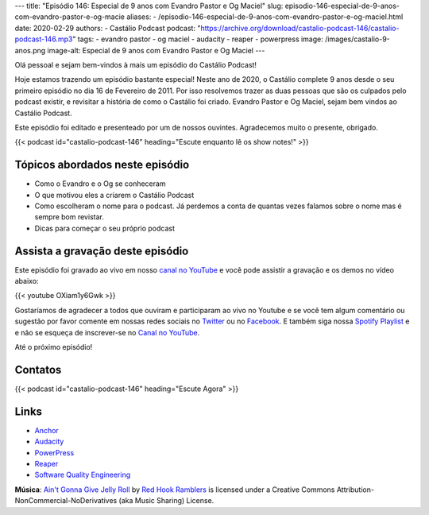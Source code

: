 ---
title: "Episódio 146: Especial de 9 anos com Evandro Pastor e Og Maciel"
slug: episodio-146-especial-de-9-anos-com-evandro-pastor-e-og-macie
aliases:
- /episodio-146-especial-de-9-anos-com-evandro-pastor-e-og-maciel.html
date: 2020-02-29
authors:
- Castálio Podcast
podcast: "https://archive.org/download/castalio-podcast-146/castalio-podcast-146.mp3"
tags:
- evandro pastor
- og maciel
- audacity
- reaper
- powerpress
image: /images/castalio-9-anos.png
image-alt: Especial de 9 anos com Evandro Pastor e Og Maciel
---

Olá pessoal e sejam bem-vindos à mais um episódio do Castálio Podcast!

Hoje estamos trazendo um episódio bastante especial! Neste ano de 2020, o
Castálio complete 9 anos desde o seu primeiro episódio no dia 16 de Fevereiro
de 2011. Por isso resolvemos trazer as duas pessoas que são os culpados pelo
podcast existir, e revisitar a história de como o Castálio foi criado. Evandro
Pastor e Og Maciel, sejam bem vindos ao Castálio Podcast.

Este episódio foi editado e presenteado por um de nossos ouvintes. Agradecemos
muito o presente, obrigado.

.. more

.. raw:: html

    <div class="clearfix"></div>

{{< podcast id="castalio-podcast-146" heading="Escute enquanto lê os show notes!" >}}


Tópicos abordados neste episódio
================================

* Como o Evandro e o Og se conheceram
* O que motivou eles a criarem o Castálio Podcast
* Como escolheram o nome para o podcast. Já perdemos a conta de quantas vezes
  falamos sobre o nome mas é sempre bom revistar.
* Dicas para começar o seu próprio podcast

Assista a gravação deste episódio
=================================

Este episódio foi gravado ao vivo em nosso `canal no YouTube
<http://youtube.com/castaliopodcast>`_ e você pode assistir a gravação e os
demos no vídeo abaixo:

{{< youtube OXiam1y6Gwk >}}

Gostaríamos de agradecer a todos que ouviram e participaram ao vivo no Youtube
e se você tem algum comentário ou sugestão por favor comente em nossas redes
sociais no `Twitter <https://twitter.com/castaliopod>`_ ou no `Facebook
<https://www.facebook.com/castaliopod>`_. E também siga nossa `Spotify Playlist
<https://open.spotify.com/user/elyezermr/playlist/0PDXXZRXbJNTPVSnopiMXg>`_ e e
não se esqueça de inscrever-se no `Canal no YouTube
<http://youtube.com/castaliopodcast>`_.

Até o próximo episódio!

Contatos
========

.. raw:: html

    <div class="row">
        <div class="col-md-6">
            <p>
            <div class="media">
            <div class="media-left">
                <img class="media-object rounded-circle img-thumbnail" src="/images/evandro-pastor.jpg" alt="Evandro Pastor" width="200px">
            </div>
            <div class="media-body">
                <h4 class="media-heading">Evandro Pastor</h4>
                <ul class="list-unstyled">
                    <li><i class="bi bi-link"></i> <a href="https://quartoestudio.com/">QuartoEstudio.com</a></li>
                    <li><i class="bi bi-link"></i> <a href="https://sernotavel.com.br/sernotavelfm/">Ser Notável FM</a></li>
                    <li><i class="bi bi-twitter"></i> <a href="https://twitter.com/evandropastor">Twitter</a></li>
                </ul>
            </div>
            </div>
            </p>
        </div>
        <div class="col-md-6">
            <p>
            <div class="media">
            <div class="media-left">
                <img class="media-object rounded-circle img-thumbnail" src="https://avatars0.githubusercontent.com/u/53362?v=3&s=240" alt="Og Maciel" width="200px">
            </div>
            <div class="media-body">
                <h4 class="media-heading">Og Maciel</h4>
                <ul class="list-unstyled">
                    <li><i class="bi bi-github"></i> <a href="http://github.com/omaciel">Github</a></li>
                    <li><i class="bi bi-twitter"></i> <a href="https://twitter.com/OgMaciel">Twitter</a></li>
                </ul>
            </div>
            </div>
            </p>
        </div>
    </div>

{{< podcast id="castalio-podcast-146" heading="Escute Agora" >}}


Links
=====


* `Anchor`_
* `Audacity`_
* `PowerPress`_
* `Reaper`_
* `Software Quality Engineering`_


.. class:: alert alert-info

    **Música**: `Ain't Gonna Give Jelly Roll`_ by `Red Hook Ramblers`_ is licensed under a Creative Commons Attribution-NonCommercial-NoDerivatives (aka Music Sharing) License.

.. Mentioned
.. _Anchor: https://anchor.fm/
.. _Audacity: https://www.audacityteam.org/
.. _PowerPress: https://wordpress.org/plugins/powerpress/
.. _Reaper: http://reaper.fm/
.. _Software Quality Engineering: https://www.goodreads.com/book/show/44542456-software-quality-engineering


.. Footer
.. _Ain't Gonna Give Jelly Roll: http://freemusicarchive.org/music/Red_Hook_Ramblers/Live__WFMU_on_Antique_Phonograph_Music_Program_with_MAC_Feb_8_2011/Red_Hook_Ramblers_-_12_-_Aint_Gonna_Give_Jelly_Roll
.. _Red Hook Ramblers: http://www.redhookramblers.com/
